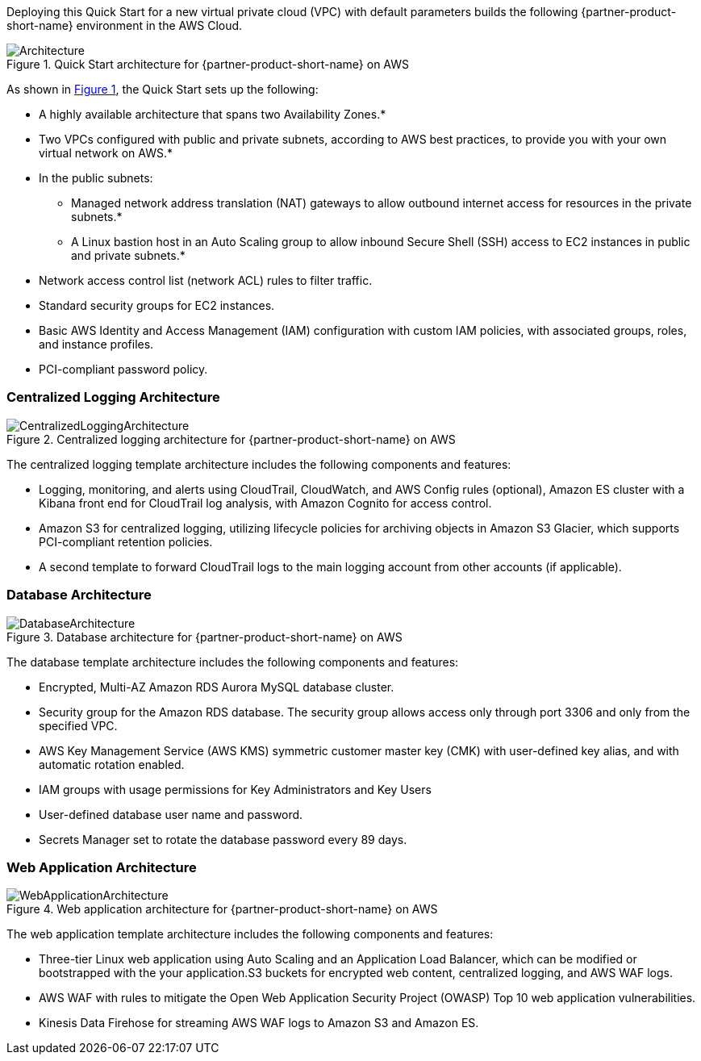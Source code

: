 :xrefstyle: short

Deploying this Quick Start for a new virtual private cloud (VPC) with
default parameters builds the following {partner-product-short-name} environment in the
AWS Cloud.

// Replace this example diagram with your own. Follow our wiki guidelines: https://w.amazon.com/bin/view/AWS_Quick_Starts/Process_for_PSAs/#HPrepareyourarchitecturediagram. Upload your source PowerPoint file to the GitHub {deployment name}/docs/images/ directory in this repo. 

[#architecture1]
.Quick Start architecture for {partner-product-short-name} on AWS
image::../images/architecture_diagram.png[Architecture]

As shown in <<architecture1>>, the Quick Start sets up the following:

* A highly available architecture that spans two Availability Zones.*
* Two VPCs configured with public and private subnets, according to AWS
best practices, to provide you with your own virtual network on AWS.*
* In the public subnets:
** Managed network address translation (NAT) gateways to allow outbound
internet access for resources in the private subnets.*
** A Linux bastion host in an Auto Scaling group to allow inbound Secure
Shell (SSH) access to EC2 instances in public and private subnets.*
* Network access control list (network ACL) rules to filter traffic.
* Standard security groups for EC2 instances.
* Basic AWS Identity and Access Management (IAM) configuration with custom IAM
policies, with associated groups, roles, and instance profiles.
* PCI-compliant password policy.

// Add bullet points for any additional components that are included in the deployment. Make sure that the additional components are also represented in the architecture diagram. End each bullet with a period.
//* <describe any additional components>.

//[.small]#* The template that deploys the Quick Start into an existing VPC skips the components marked by asterisks and prompts you for your existing VPC configuration.#

### Centralized Logging Architecture

[#architecture2]
.Centralized logging architecture for {partner-product-short-name} on AWS
image::../images/architecture_diagram-2.png[CentralizedLoggingArchitecture]

The centralized logging template architecture includes the following components and
features:

* Logging, monitoring, and alerts using CloudTrail, CloudWatch, and AWS Config rules
(optional), Amazon ES cluster with a Kibana front end for CloudTrail log analysis, with
Amazon Cognito for access control.

* Amazon S3 for centralized logging, utilizing lifecycle policies for archiving objects in
Amazon S3 Glacier, which supports PCI-compliant retention policies.

* A second template to forward CloudTrail logs to the main logging account from other
accounts (if applicable).

### Database Architecture

[#architecture3]
.Database architecture for {partner-product-short-name} on AWS
image::../images/architecture_diagram-3.png[DatabaseArchitecture]

The database template architecture includes the following components and features:

* Encrypted, Multi-AZ Amazon RDS Aurora MySQL database cluster.

* Security group for the Amazon RDS database. The security group allows access only
through port 3306 and only from the specified VPC.

* AWS Key Management Service (AWS KMS) symmetric customer master key (CMK) with
user-defined key alias, and with automatic rotation enabled.

* IAM groups with usage permissions for Key Administrators and Key Users

* User-defined database user name and password.

* Secrets Manager set to rotate the database password every 89 days.

### Web Application Architecture

[#architecture4]
.Web application architecture for {partner-product-short-name} on AWS
image::../images/architecture_diagram-4.png[WebApplicationArchitecture]

The web application template architecture includes the following components and features:

* Three-tier Linux web application using Auto Scaling and an Application Load Balancer,
which can be modified or bootstrapped with the your application.S3 buckets for
encrypted web content, centralized logging, and AWS WAF logs.

* AWS WAF with rules to mitigate the Open Web Application Security Project (OWASP)
Top 10 web application vulnerabilities.

* Kinesis Data Firehose for streaming AWS WAF logs to Amazon S3 and Amazon ES.